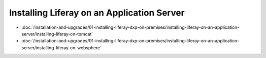 Installing Liferay on an Application Server
===========================================

-  :doc:`/installation-and-upgrades/01-installing-liferay-dxp-on-premises/installing-liferay-on-an-application-server/installing-liferay-on-tomcat`
-  :doc:`/installation-and-upgrades/01-installing-liferay-dxp-on-premises/installing-liferay-on-an-application-server/installing-liferay-on-websphere`

